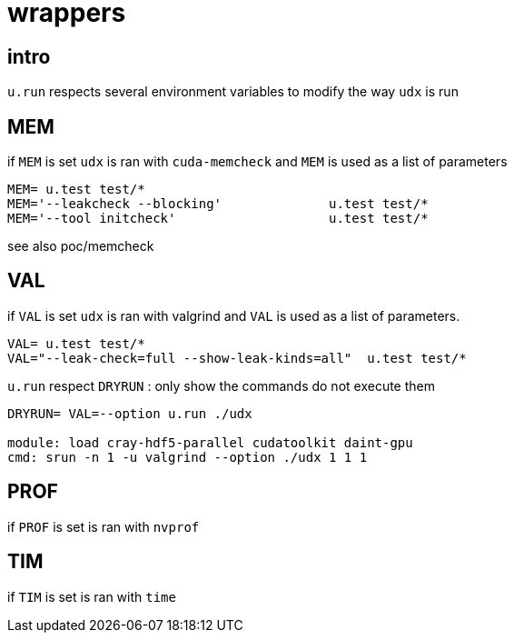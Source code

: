 [[wrappers]]
= wrappers

[[intro]]
== intro

`u.run` respects several environment variables to modify the way `udx`
is run

[[mem]]
== MEM

if `MEM` is set `udx` is ran with `cuda-memcheck` and `MEM` is used as a
list of parameters

....
MEM= u.test test/*
MEM='--leakcheck --blocking'              u.test test/*
MEM='--tool initcheck'                    u.test test/*
....

see also poc/memcheck

[[val]]
== VAL

if `VAL` is set `udx` is ran with valgrind and `VAL` is used as a list
of parameters.

....
VAL= u.test test/*
VAL="--leak-check=full --show-leak-kinds=all"  u.test test/*
....

`u.run` respect `DRYRUN` : only show the commands do not execute them

....
DRYRUN= VAL=--option u.run ./udx

module: load cray-hdf5-parallel cudatoolkit daint-gpu
cmd: srun -n 1 -u valgrind --option ./udx 1 1 1
....

[[prof]]
== PROF

if `PROF` is set is ran with `nvprof`

[[tim]]
== TIM

if `TIM` is set is ran with `time`
